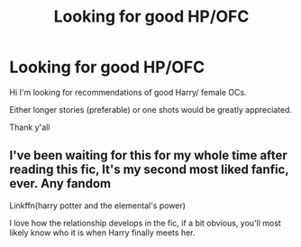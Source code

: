 #+TITLE: Looking for good HP/OFC

* Looking for good HP/OFC
:PROPERTIES:
:Score: 2
:DateUnix: 1587549373.0
:DateShort: 2020-Apr-22
:FlairText: Request
:END:
Hi I'm looking for recommendations of good Harry/ female OCs.

Either longer stories (preferable) or one shots would be greatly appreciated.

Thank y'all


** I've been waiting for this for my whole time after reading this fic, It's my second most liked fanfic, ever. Any fandom

Linkffn(harry potter and the elemental's power)

I love how the relationship develops in the fic, if a bit obvious, you'll most likely know who it is when Harry finally meets her.
:PROPERTIES:
:Author: Erkkipotter
:Score: 2
:DateUnix: 1587563736.0
:DateShort: 2020-Apr-22
:END:
